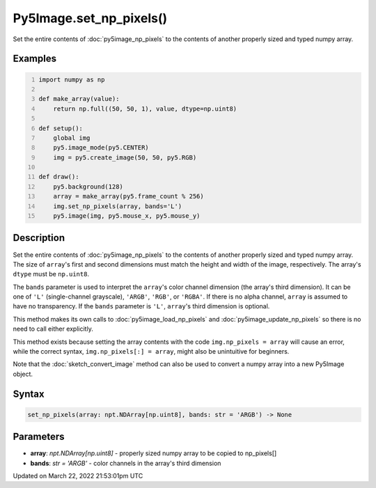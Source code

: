Py5Image.set_np_pixels()
========================

Set the entire contents of :doc:`py5image_np_pixels` to the contents of another properly sized and typed numpy array.

Examples
--------

.. raw:: html

    <div class="example-table">

.. raw:: html

    <div class="example-row"><div class="example-cell-image">

.. raw:: html

    </div><div class="example-cell-code">

.. code:: python
    :number-lines:

    import numpy as np

    def make_array(value):
        return np.full((50, 50, 1), value, dtype=np.uint8)

    def setup():
        global img
        py5.image_mode(py5.CENTER)
        img = py5.create_image(50, 50, py5.RGB)

    def draw():
        py5.background(128)
        array = make_array(py5.frame_count % 256)
        img.set_np_pixels(array, bands='L')
        py5.image(img, py5.mouse_x, py5.mouse_y)

.. raw:: html

    </div></div>

.. raw:: html

    </div>

Description
-----------

Set the entire contents of :doc:`py5image_np_pixels` to the contents of another properly sized and typed numpy array. The size of ``array``'s first and second dimensions must match the height and width of the image, respectively. The array's ``dtype`` must be ``np.uint8``.

The ``bands`` parameter is used to interpret the ``array``'s color channel dimension (the array's third dimension). It can be one of ``'L'`` (single-channel grayscale), ``'ARGB'``, ``'RGB'``, or ``'RGBA'``. If there is no alpha channel, ``array`` is assumed to have no transparency. If the ``bands`` parameter is ``'L'``, ``array``'s third dimension is optional.

This method makes its own calls to :doc:`py5image_load_np_pixels` and :doc:`py5image_update_np_pixels` so there is no need to call either explicitly.

This method exists because setting the array contents with the code ``img.np_pixels = array`` will cause an error, while the correct syntax, ``img.np_pixels[:] = array``, might also be unintuitive for beginners.

Note that the :doc:`sketch_convert_image` method can also be used to convert a numpy array into a new Py5Image object.

Syntax
------

.. code:: python

    set_np_pixels(array: npt.NDArray[np.uint8], bands: str = 'ARGB') -> None

Parameters
----------

* **array**: `npt.NDArray[np.uint8]` - properly sized numpy array to be copied to np_pixels[]
* **bands**: `str = 'ARGB'` - color channels in the array's third dimension


Updated on March 22, 2022 21:53:01pm UTC

